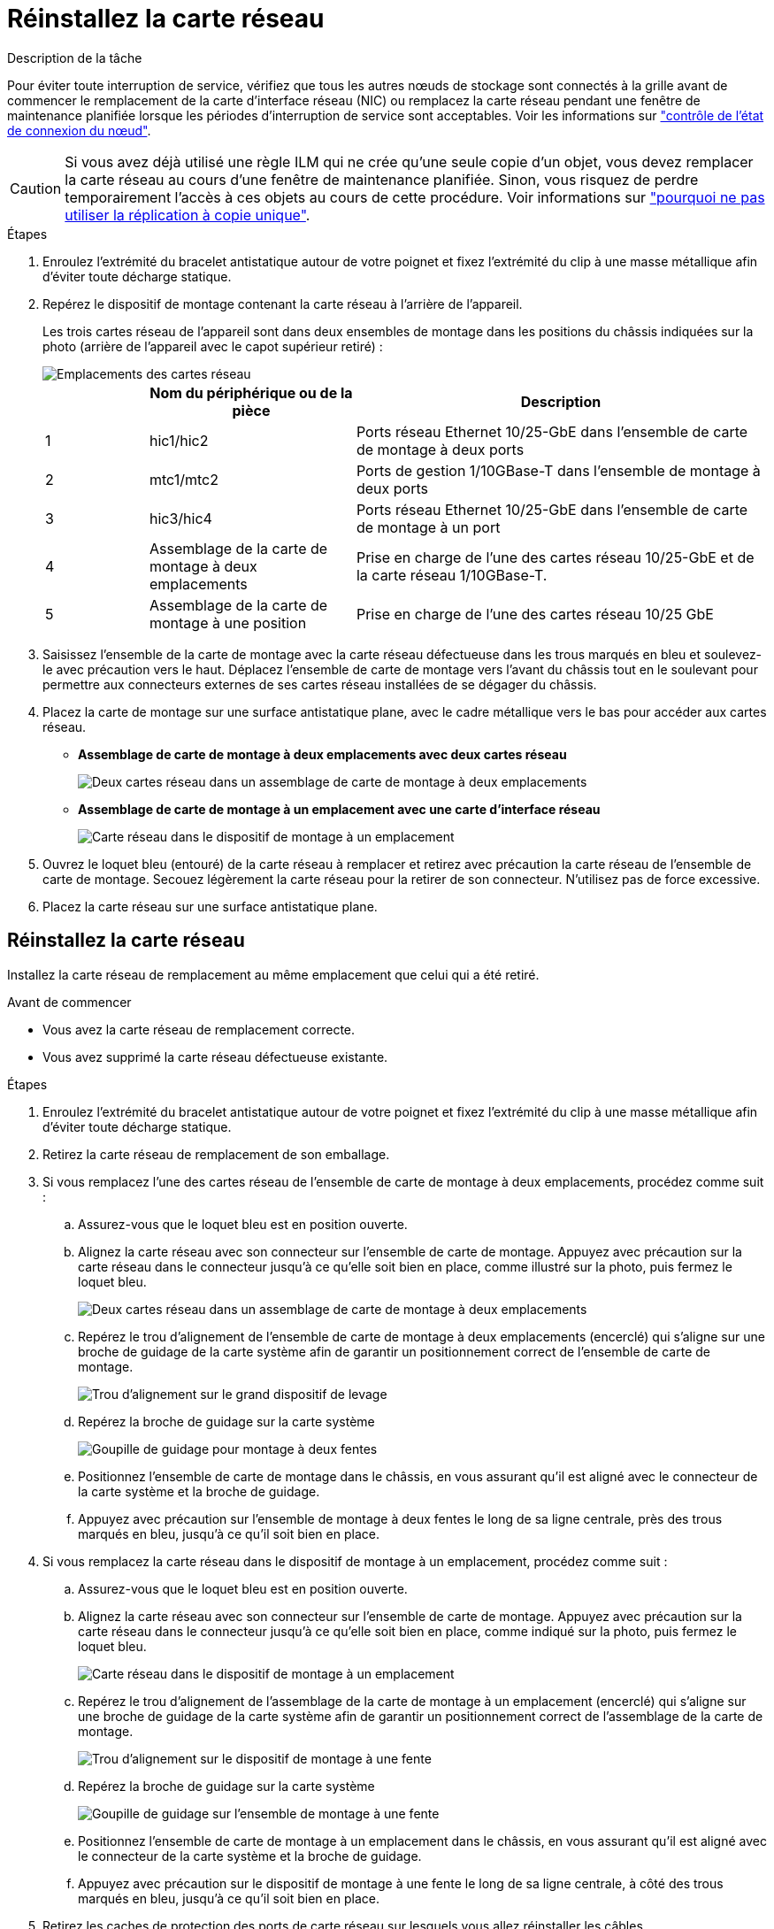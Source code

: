= Réinstallez la carte réseau
:allow-uri-read: 


.Description de la tâche
Pour éviter toute interruption de service, vérifiez que tous les autres nœuds de stockage sont connectés à la grille avant de commencer le remplacement de la carte d'interface réseau (NIC) ou remplacez la carte réseau pendant une fenêtre de maintenance planifiée lorsque les périodes d'interruption de service sont acceptables. Voir les informations sur https://docs.netapp.com/us-en/storagegrid-118/monitor/monitoring-system-health.html#monitor-node-connection-states["contrôle de l'état de connexion du nœud"^].


CAUTION: Si vous avez déjà utilisé une règle ILM qui ne crée qu'une seule copie d'un objet, vous devez remplacer la carte réseau au cours d'une fenêtre de maintenance planifiée. Sinon, vous risquez de perdre temporairement l'accès à ces objets au cours de cette procédure. Voir informations sur https://docs.netapp.com/us-en/storagegrid-118/ilm/why-you-should-not-use-single-copy-replication.html["pourquoi ne pas utiliser la réplication à copie unique"^].

.Étapes
. Enroulez l'extrémité du bracelet antistatique autour de votre poignet et fixez l'extrémité du clip à une masse métallique afin d'éviter toute décharge statique.
. Repérez le dispositif de montage contenant la carte réseau à l'arrière de l'appareil.
+
Les trois cartes réseau de l'appareil sont dans deux ensembles de montage dans les positions du châssis indiquées sur la photo (arrière de l'appareil avec le capot supérieur retiré) :

+
image::../media/sgf6112-nic-positions.jpg[Emplacements des cartes réseau]

+
[cols="1a,2a,4a"]
|===
|  | Nom du périphérique ou de la pièce | Description 


 a| 
1
 a| 
hic1/hic2
 a| 
Ports réseau Ethernet 10/25-GbE dans l'ensemble de carte de montage à deux ports



 a| 
2
 a| 
mtc1/mtc2
 a| 
Ports de gestion 1/10GBase-T dans l'ensemble de montage à deux ports



 a| 
3
 a| 
hic3/hic4
 a| 
Ports réseau Ethernet 10/25-GbE dans l'ensemble de carte de montage à un port



 a| 
4
 a| 
Assemblage de la carte de montage à deux emplacements
 a| 
Prise en charge de l'une des cartes réseau 10/25-GbE et de la carte réseau 1/10GBase-T.



 a| 
5
 a| 
Assemblage de la carte de montage à une position
 a| 
Prise en charge de l'une des cartes réseau 10/25 GbE

|===
. Saisissez l'ensemble de la carte de montage avec la carte réseau défectueuse dans les trous marqués en bleu et soulevez-le avec précaution vers le haut. Déplacez l'ensemble de carte de montage vers l'avant du châssis tout en le soulevant pour permettre aux connecteurs externes de ses cartes réseau installées de se dégager du châssis.
. Placez la carte de montage sur une surface antistatique plane, avec le cadre métallique vers le bas pour accéder aux cartes réseau.
+
** *Assemblage de carte de montage à deux emplacements avec deux cartes réseau*
+
image::../media/two-slot-assembly-sgf6112.png[Deux cartes réseau dans un assemblage de carte de montage à deux emplacements]

** *Assemblage de carte de montage à un emplacement avec une carte d'interface réseau*
+
image::../media/one-slot-assembly-sgf6112.png[Carte réseau dans le dispositif de montage à un emplacement]



. Ouvrez le loquet bleu (entouré) de la carte réseau à remplacer et retirez avec précaution la carte réseau de l'ensemble de carte de montage. Secouez légèrement la carte réseau pour la retirer de son connecteur. N'utilisez pas de force excessive.
. Placez la carte réseau sur une surface antistatique plane.




== Réinstallez la carte réseau

Installez la carte réseau de remplacement au même emplacement que celui qui a été retiré.

.Avant de commencer
* Vous avez la carte réseau de remplacement correcte.
* Vous avez supprimé la carte réseau défectueuse existante.


.Étapes
. Enroulez l'extrémité du bracelet antistatique autour de votre poignet et fixez l'extrémité du clip à une masse métallique afin d'éviter toute décharge statique.
. Retirez la carte réseau de remplacement de son emballage.
. Si vous remplacez l'une des cartes réseau de l'ensemble de carte de montage à deux emplacements, procédez comme suit :
+
.. Assurez-vous que le loquet bleu est en position ouverte.
.. Alignez la carte réseau avec son connecteur sur l'ensemble de carte de montage. Appuyez avec précaution sur la carte réseau dans le connecteur jusqu'à ce qu'elle soit bien en place, comme illustré sur la photo, puis fermez le loquet bleu.
+
image::../media/two-slot-assembly-sgf6112.png[Deux cartes réseau dans un assemblage de carte de montage à deux emplacements]

.. Repérez le trou d'alignement de l'ensemble de carte de montage à deux emplacements (encerclé) qui s'aligne sur une broche de guidage de la carte système afin de garantir un positionnement correct de l'ensemble de carte de montage.
+
image::../media/sgf6112_two-slot-riser_alignment_hole.png[Trou d'alignement sur le grand dispositif de levage]

.. Repérez la broche de guidage sur la carte système
+
image::../media/sgf6112_two-slot-riser_guide-pin.png[Goupille de guidage pour montage à deux fentes]

.. Positionnez l'ensemble de carte de montage dans le châssis, en vous assurant qu'il est aligné avec le connecteur de la carte système et la broche de guidage.
.. Appuyez avec précaution sur l'ensemble de montage à deux fentes le long de sa ligne centrale, près des trous marqués en bleu, jusqu'à ce qu'il soit bien en place.


. Si vous remplacez la carte réseau dans le dispositif de montage à un emplacement, procédez comme suit :
+
.. Assurez-vous que le loquet bleu est en position ouverte.
.. Alignez la carte réseau avec son connecteur sur l'ensemble de carte de montage. Appuyez avec précaution sur la carte réseau dans le connecteur jusqu'à ce qu'elle soit bien en place, comme indiqué sur la photo, puis fermez le loquet bleu.
+
image::../media/one-slot-assembly-sgf6112.png[Carte réseau dans le dispositif de montage à un emplacement]

.. Repérez le trou d'alignement de l'assemblage de la carte de montage à un emplacement (encerclé) qui s'aligne sur une broche de guidage de la carte système afin de garantir un positionnement correct de l'assemblage de la carte de montage.
+
image::../media/sgf6112_one-slot-riser_alignment_hole.png[Trou d'alignement sur le dispositif de montage à une fente]

.. Repérez la broche de guidage sur la carte système
+
image::../media/sgf6112_one-slot-riser_system-pin.png[Goupille de guidage sur l'ensemble de montage à une fente]

.. Positionnez l'ensemble de carte de montage à un emplacement dans le châssis, en vous assurant qu'il est aligné avec le connecteur de la carte système et la broche de guidage.
.. Appuyez avec précaution sur le dispositif de montage à une fente le long de sa ligne centrale, à côté des trous marqués en bleu, jusqu'à ce qu'il soit bien en place.


. Retirez les caches de protection des ports de carte réseau sur lesquels vous allez réinstaller les câbles.


.Une fois que vous avez terminé
Si vous n'avez aucune autre procédure de maintenance à effectuer dans l'appareil, réinstallez le capot de l'appareil, replacez l'appareil sur le rack, branchez les câbles et mettez l'appareil sous tension.

Après le remplacement de la pièce, renvoyez la pièce défectueuse à NetApp, en suivant les instructions RMA (retour de matériel) livrées avec le kit. Voir la https://mysupport.netapp.com/site/info/rma["Retour de pièce et amp ; remplacements"^] pour plus d'informations.
